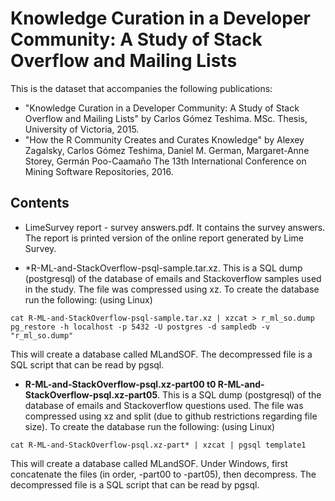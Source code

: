 
* Knowledge Curation in a Developer Community: A Study of Stack Overflow and Mailing Lists

This is the dataset that accompanies the following publications:

- "Knowledge Curation in a Developer Community: A Study of Stack Overflow and Mailing Lists" by Carlos Gómez Teshima. MSc. Thesis, University of Victoria, 2015.
- "How the R Community Creates and Curates Knowledge" by Alexey Zagalsky, Carlos Gómez Teshima, Daniel M. German, Margaret-Anne Storey, Germán Poo-Caamaño 
  The 13th International Conference on Mining Software Repositories, 2016.

** Contents

- LimeSurvey report - survey answers.pdf. It contains the survey answers. The report is printed version of the online report generated by Lime Survey. 

- *R-ML-and-StackOverflow-psql-sample.tar.xz. This is a SQL dump (postgresql) of the database of emails and Stackoverflow
  samples used in the study. The file was compressed using xz. To create the database run the following:
  (using Linux)

#+begin_src 
cat R-ML-and-StackOverflow-psql-sample.tar.xz | xzcat > r_ml_so.dump
pg_restore -h localhost -p 5432 -U postgres -d sampledb -v "r_ml_so.dump"
#+end_src

This will create a database called MLandSOF. The decompressed file is a SQL script that can be read by pgsql.

- *R-ML-and-StackOverflow-psql.xz-part00 t0 R-ML-and-StackOverflow-psql.xz-part05*. This is a SQL dump (postgresql) of the database of emails and Stackoverflow
  questions used. The file was compressed using xz and split (due to github restrictions regarding file size). To create the database run the following:
  (using Linux)

#+begin_src 
cat R-ML-and-StackOverflow-psql.xz-part* | xzcat | pgsql template1
#+end_src

This will create a database called MLandSOF.  Under Windows, first concatenate the files (in order, -part00 to -part05), then decompress. The decompressed file is a SQL script that can be read by pgsql.




